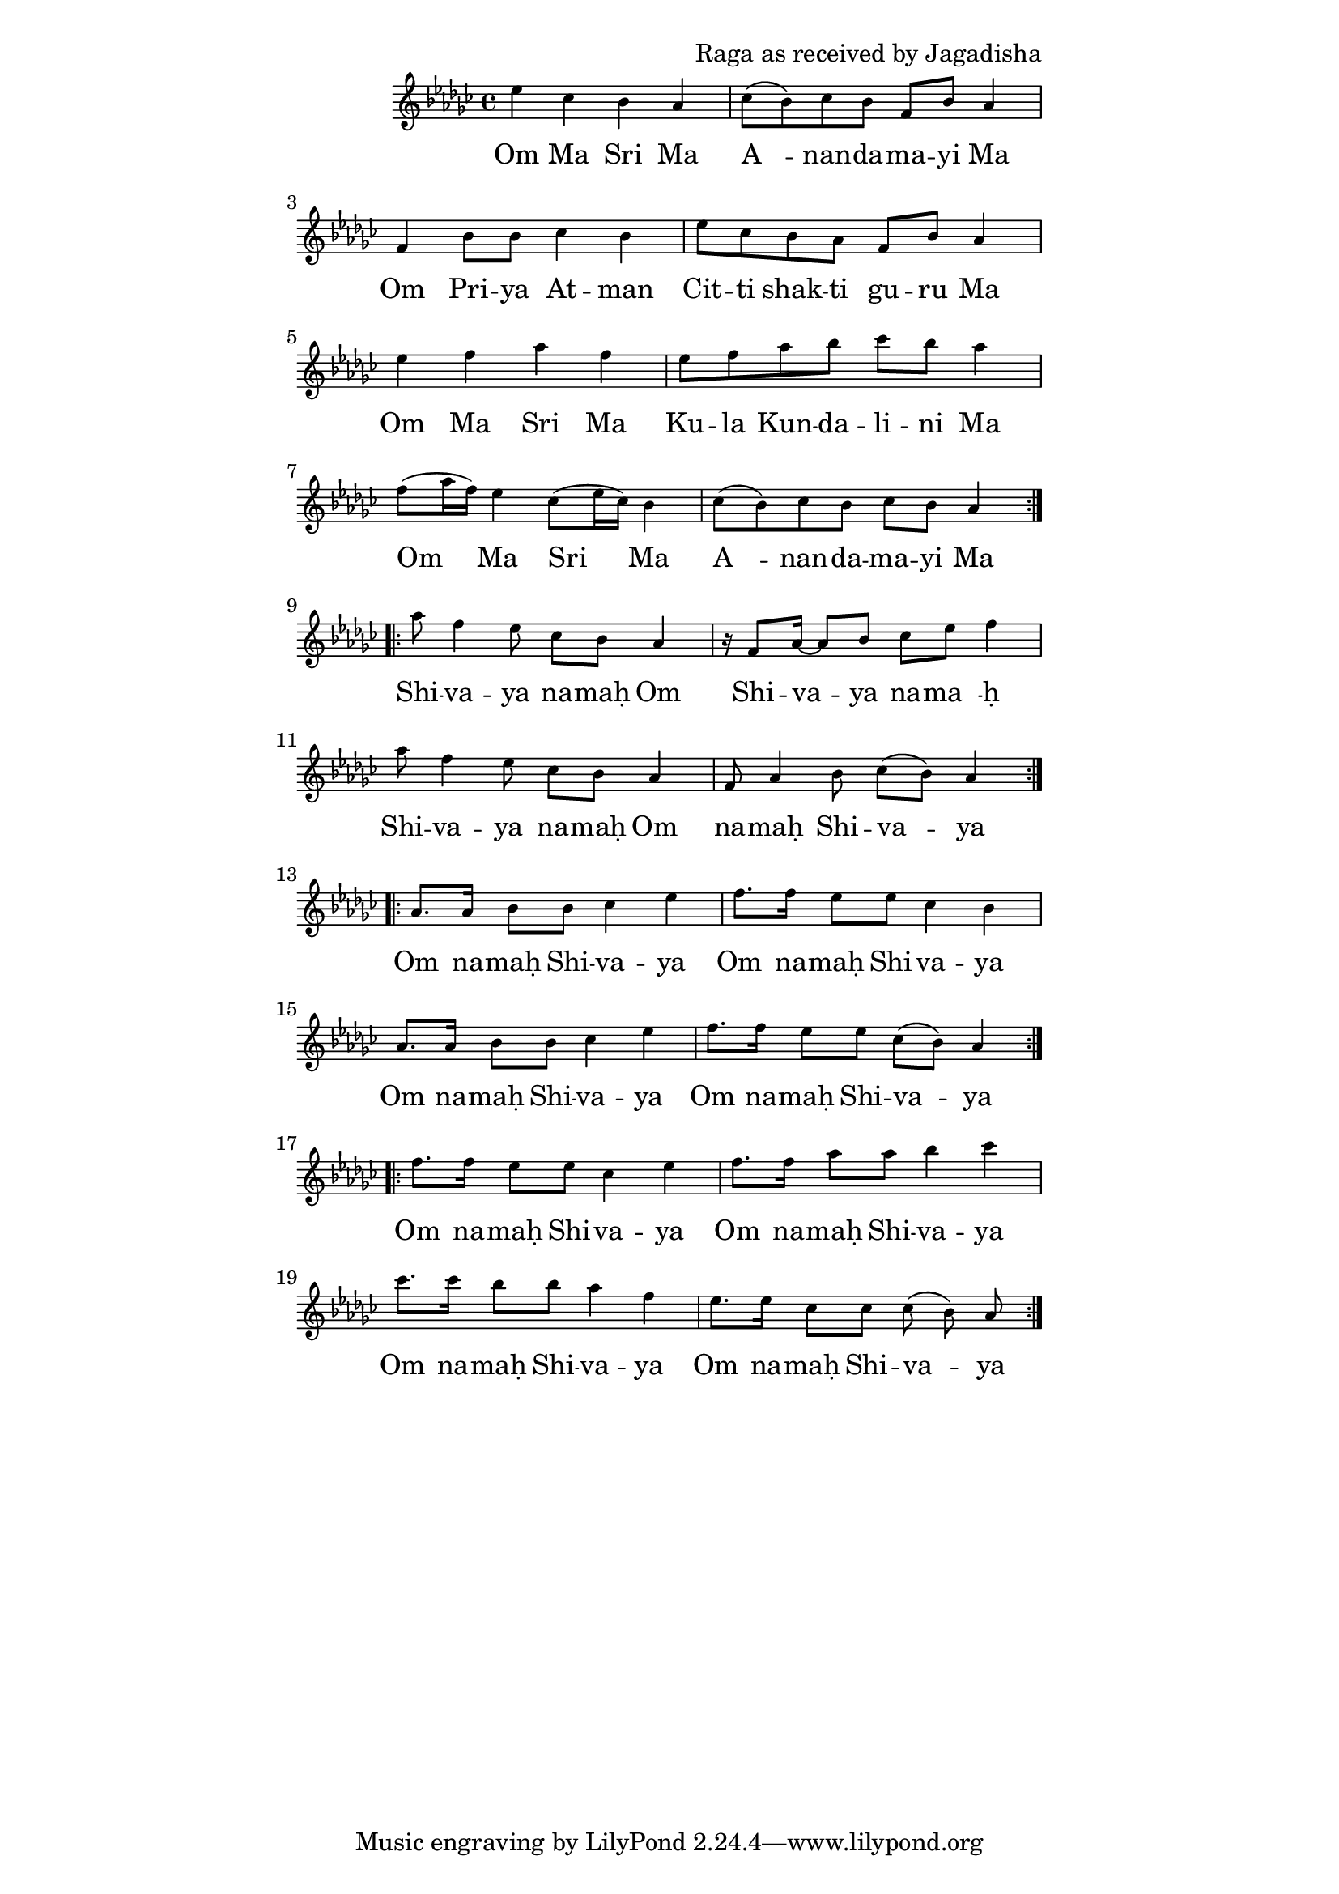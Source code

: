 \version "2.19.45"
\paper {
	line-width = 4.6\in
}

\header {
  composer = "Raga as received by Jagadisha"
}

melody = \relative c'' {
  \clef treble
  \key ges \major
  \time 4/4
  \set Score.voltaSpannerDuration = #(ly:make-moment 4/4)
	\new Voice = "words" {
		\repeat volta 2 {
			ees ces bes aes | ces8( bes) ces bes f bes aes4 |
			f bes8 bes ces4 bes | ees8 ces bes aes f bes aes4 |
			ees' f aes f | ees8 f aes bes ces bes aes4 |
			f8( aes16 f) ees4 ces8( ees16 ces) bes4 | ces8( bes) ces bes ces bes aes4 |
		}
		
		\repeat volta 2 {
			aes'8 f4 ees8 ces bes aes4 | r16 f8 aes16~ aes8 bes ces ees f4 |
			aes8 f4 ees8 ces bes aes4  | f8 aes4 bes8 ces( bes) aes4 |
		}
		
		\repeat volta 2 {
			aes8. aes16 bes8 bes ces4 ees | f8. f16 ees8 ees ces4 bes |
			aes8. aes16 bes8 bes ces4 ees | f8. f16 ees8 ees ces8( bes) aes4 |
		}
		
		\repeat volta 2 {
			f'8. f16 ees8 ees ces4 ees | f8. f16 aes8 aes bes4 ces |
			ces8. ces16 bes8 bes aes4 f | ees8. ees16 ces8 ces ces8( bes) aes |
		}
  }
}

text =  \lyricmode {
	\set associatedVoice = "words"
	Om Ma Sri Ma | A__ -- nan -- da -- ma -- yi Ma |
	Om Pri -- ya At -- man | Cit -- ti shak -- ti gu -- ru Ma | % awake conscious energy shakti
	Om Ma Sri Ma | Ku -- la  Kun -- da -- li -- ni Ma |
	Om Ma Sri Ma | A__ -- nan -- da -- ma -- yi Ma |
	Shi -- va -- ya na -- maḥ Om | Shi -- va -- ya na -- ma__ -- ḥ   |
	Shi -- va -- ya na -- maḥ Om | na -- maḥ Shi -- va -- ya |
	Om na -- maḥ Shi -- va -- ya | Om na -- maḥ Shi -- va -- ya |
	Om na -- maḥ Shi -- va -- ya | Om na -- maḥ Shi -- va -- ya |
	Om na -- maḥ Shi -- va -- ya | Om na -- maḥ Shi -- va -- ya |
	Om na -- maḥ Shi -- va -- ya | Om na -- maḥ Shi -- va -- ya |
}

\score {
  <<
    \new ChordNames {
      \set chordChang = ##t
    }
    \new Staff \with { \magnifyStaff #5/7 } {
    	\new Voice = "one" { \melody }
  	}
    \new Lyrics \lyricsto "words" \text
  >>
  \layout { 
   % #(layout-set-staff-size 14)
   }
  \midi { 
  	\tempo 4 = 125
  }
}